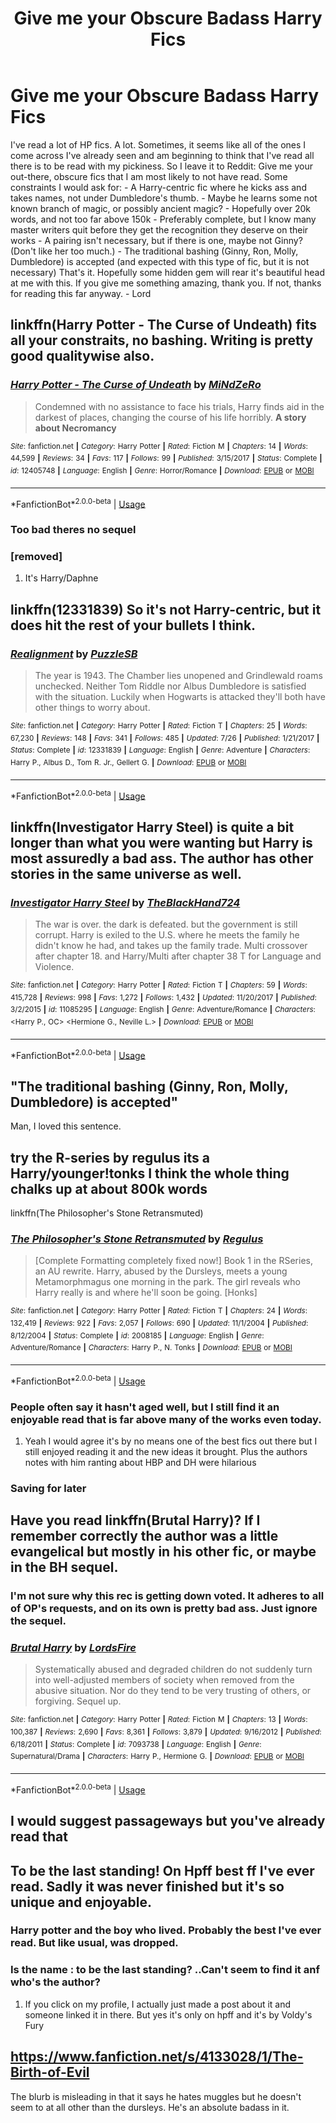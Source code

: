 #+TITLE: Give me your Obscure Badass Harry Fics

* Give me your Obscure Badass Harry Fics
:PROPERTIES:
:Author: LordEveningshade
:Score: 73
:DateUnix: 1533927789.0
:DateShort: 2018-Aug-10
:FlairText: Request
:END:
I've read a lot of HP fics. A lot. Sometimes, it seems like all of the ones I come across I've already seen and am beginning to think that I've read all there is to be read with my pickiness. So I leave it to Reddit: Give me your out-there, obscure fics that I am most likely to not have read. Some constraints I would ask for: - A Harry-centric fic where he kicks ass and takes names, not under Dumbledore's thumb. - Maybe he learns some not known branch of magic, or possibly ancient magic? - Hopefully over 20k words, and not too far above 150k - Preferably complete, but I know many master writers quit before they get the recognition they deserve on their works - A pairing isn't necessary, but if there is one, maybe not Ginny? (Don't like her too much.) - The traditional bashing (Ginny, Ron, Molly, Dumbledore) is accepted (and expected with this type of fic, but it is not necessary) That's it. Hopefully some hidden gem will rear it's beautiful head at me with this. If you give me something amazing, thank you. If not, thanks for reading this far anyway. - Lord


** linkffn(Harry Potter - The Curse of Undeath) fits all your constraits, no bashing. Writing is pretty good qualitywise also.
:PROPERTIES:
:Author: Triflez
:Score: 22
:DateUnix: 1533933892.0
:DateShort: 2018-Aug-11
:END:

*** [[https://www.fanfiction.net/s/12405748/1/][*/Harry Potter - The Curse of Undeath/*]] by [[https://www.fanfiction.net/u/2392619/MiNdZeRo][/MiNdZeRo/]]

#+begin_quote
  Condemned with no assistance to face his trials, Harry finds aid in the darkest of places, changing the course of his life horribly. ***A story about Necromancy***
#+end_quote

^{/Site/:} ^{fanfiction.net} ^{*|*} ^{/Category/:} ^{Harry} ^{Potter} ^{*|*} ^{/Rated/:} ^{Fiction} ^{M} ^{*|*} ^{/Chapters/:} ^{14} ^{*|*} ^{/Words/:} ^{44,599} ^{*|*} ^{/Reviews/:} ^{34} ^{*|*} ^{/Favs/:} ^{117} ^{*|*} ^{/Follows/:} ^{99} ^{*|*} ^{/Published/:} ^{3/15/2017} ^{*|*} ^{/Status/:} ^{Complete} ^{*|*} ^{/id/:} ^{12405748} ^{*|*} ^{/Language/:} ^{English} ^{*|*} ^{/Genre/:} ^{Horror/Romance} ^{*|*} ^{/Download/:} ^{[[http://www.ff2ebook.com/old/ffn-bot/index.php?id=12405748&source=ff&filetype=epub][EPUB]]} ^{or} ^{[[http://www.ff2ebook.com/old/ffn-bot/index.php?id=12405748&source=ff&filetype=mobi][MOBI]]}

--------------

*FanfictionBot*^{2.0.0-beta} | [[https://github.com/tusing/reddit-ffn-bot/wiki/Usage][Usage]]
:PROPERTIES:
:Author: FanfictionBot
:Score: 4
:DateUnix: 1533933913.0
:DateShort: 2018-Aug-11
:END:


*** Too bad theres no sequel
:PROPERTIES:
:Author: _lowkeyamazing_
:Score: 4
:DateUnix: 1533999322.0
:DateShort: 2018-Aug-11
:END:


*** [removed]
:PROPERTIES:
:Score: 1
:DateUnix: 1534047575.0
:DateShort: 2018-Aug-12
:END:

**** It's Harry/Daphne
:PROPERTIES:
:Author: glencoe2000
:Score: 2
:DateUnix: 1534053040.0
:DateShort: 2018-Aug-12
:END:


** linkffn(12331839) So it's not Harry-centric, but it does hit the rest of your bullets I think.
:PROPERTIES:
:Author: Yes_I_Know_Im_Stupid
:Score: 10
:DateUnix: 1533942893.0
:DateShort: 2018-Aug-11
:END:

*** [[https://www.fanfiction.net/s/12331839/1/][*/Realignment/*]] by [[https://www.fanfiction.net/u/5057319/PuzzleSB][/PuzzleSB/]]

#+begin_quote
  The year is 1943. The Chamber lies unopened and Grindlewald roams unchecked. Neither Tom Riddle nor Albus Dumbledore is satisfied with the situation. Luckily when Hogwarts is attacked they'll both have other things to worry about.
#+end_quote

^{/Site/:} ^{fanfiction.net} ^{*|*} ^{/Category/:} ^{Harry} ^{Potter} ^{*|*} ^{/Rated/:} ^{Fiction} ^{T} ^{*|*} ^{/Chapters/:} ^{25} ^{*|*} ^{/Words/:} ^{67,230} ^{*|*} ^{/Reviews/:} ^{148} ^{*|*} ^{/Favs/:} ^{341} ^{*|*} ^{/Follows/:} ^{485} ^{*|*} ^{/Updated/:} ^{7/26} ^{*|*} ^{/Published/:} ^{1/21/2017} ^{*|*} ^{/Status/:} ^{Complete} ^{*|*} ^{/id/:} ^{12331839} ^{*|*} ^{/Language/:} ^{English} ^{*|*} ^{/Genre/:} ^{Adventure} ^{*|*} ^{/Characters/:} ^{Harry} ^{P.,} ^{Albus} ^{D.,} ^{Tom} ^{R.} ^{Jr.,} ^{Gellert} ^{G.} ^{*|*} ^{/Download/:} ^{[[http://www.ff2ebook.com/old/ffn-bot/index.php?id=12331839&source=ff&filetype=epub][EPUB]]} ^{or} ^{[[http://www.ff2ebook.com/old/ffn-bot/index.php?id=12331839&source=ff&filetype=mobi][MOBI]]}

--------------

*FanfictionBot*^{2.0.0-beta} | [[https://github.com/tusing/reddit-ffn-bot/wiki/Usage][Usage]]
:PROPERTIES:
:Author: FanfictionBot
:Score: 2
:DateUnix: 1533942900.0
:DateShort: 2018-Aug-11
:END:


** linkffn(Investigator Harry Steel) is quite a bit longer than what you were wanting but Harry is most assuredly a bad ass. The author has other stories in the same universe as well.
:PROPERTIES:
:Author: Freshenstein
:Score: 6
:DateUnix: 1533929490.0
:DateShort: 2018-Aug-11
:END:

*** [[https://www.fanfiction.net/s/11085295/1/][*/Investigator Harry Steel/*]] by [[https://www.fanfiction.net/u/1872596/TheBlackHand724][/TheBlackHand724/]]

#+begin_quote
  The war is over. the dark is defeated. but the government is still corrupt. Harry is exiled to the U.S. where he meets the family he didn't know he had, and takes up the family trade. Multi crossover after chapter 18. and Harry/Multi after chapter 38 T for Language and Violence.
#+end_quote

^{/Site/:} ^{fanfiction.net} ^{*|*} ^{/Category/:} ^{Harry} ^{Potter} ^{*|*} ^{/Rated/:} ^{Fiction} ^{T} ^{*|*} ^{/Chapters/:} ^{59} ^{*|*} ^{/Words/:} ^{415,728} ^{*|*} ^{/Reviews/:} ^{998} ^{*|*} ^{/Favs/:} ^{1,272} ^{*|*} ^{/Follows/:} ^{1,432} ^{*|*} ^{/Updated/:} ^{11/20/2017} ^{*|*} ^{/Published/:} ^{3/2/2015} ^{*|*} ^{/id/:} ^{11085295} ^{*|*} ^{/Language/:} ^{English} ^{*|*} ^{/Genre/:} ^{Adventure/Romance} ^{*|*} ^{/Characters/:} ^{<Harry} ^{P.,} ^{OC>} ^{<Hermione} ^{G.,} ^{Neville} ^{L.>} ^{*|*} ^{/Download/:} ^{[[http://www.ff2ebook.com/old/ffn-bot/index.php?id=11085295&source=ff&filetype=epub][EPUB]]} ^{or} ^{[[http://www.ff2ebook.com/old/ffn-bot/index.php?id=11085295&source=ff&filetype=mobi][MOBI]]}

--------------

*FanfictionBot*^{2.0.0-beta} | [[https://github.com/tusing/reddit-ffn-bot/wiki/Usage][Usage]]
:PROPERTIES:
:Author: FanfictionBot
:Score: 1
:DateUnix: 1533929503.0
:DateShort: 2018-Aug-11
:END:


** "The traditional bashing (Ginny, Ron, Molly, Dumbledore) is accepted"

Man, I loved this sentence.
:PROPERTIES:
:Author: Swordcat
:Score: 6
:DateUnix: 1534131689.0
:DateShort: 2018-Aug-13
:END:


** try the R-series by regulus its a Harry/younger!tonks I think the whole thing chalks up at about 800k words

linkffn(The Philosopher's Stone Retransmuted)
:PROPERTIES:
:Author: GravityMyGuy
:Score: 4
:DateUnix: 1533937844.0
:DateShort: 2018-Aug-11
:END:

*** [[https://www.fanfiction.net/s/2008185/1/][*/The Philosopher's Stone Retransmuted/*]] by [[https://www.fanfiction.net/u/71268/Regulus][/Regulus/]]

#+begin_quote
  [Complete Formatting completely fixed now!] Book 1 in the RSeries, an AU rewrite. Harry, abused by the Dursleys, meets a young Metamorphmagus one morning in the park. The girl reveals who Harry really is and where he'll soon be going. [Honks]
#+end_quote

^{/Site/:} ^{fanfiction.net} ^{*|*} ^{/Category/:} ^{Harry} ^{Potter} ^{*|*} ^{/Rated/:} ^{Fiction} ^{T} ^{*|*} ^{/Chapters/:} ^{24} ^{*|*} ^{/Words/:} ^{132,419} ^{*|*} ^{/Reviews/:} ^{922} ^{*|*} ^{/Favs/:} ^{2,057} ^{*|*} ^{/Follows/:} ^{690} ^{*|*} ^{/Updated/:} ^{11/1/2004} ^{*|*} ^{/Published/:} ^{8/12/2004} ^{*|*} ^{/Status/:} ^{Complete} ^{*|*} ^{/id/:} ^{2008185} ^{*|*} ^{/Language/:} ^{English} ^{*|*} ^{/Genre/:} ^{Adventure/Romance} ^{*|*} ^{/Characters/:} ^{Harry} ^{P.,} ^{N.} ^{Tonks} ^{*|*} ^{/Download/:} ^{[[http://www.ff2ebook.com/old/ffn-bot/index.php?id=2008185&source=ff&filetype=epub][EPUB]]} ^{or} ^{[[http://www.ff2ebook.com/old/ffn-bot/index.php?id=2008185&source=ff&filetype=mobi][MOBI]]}

--------------

*FanfictionBot*^{2.0.0-beta} | [[https://github.com/tusing/reddit-ffn-bot/wiki/Usage][Usage]]
:PROPERTIES:
:Author: FanfictionBot
:Score: 3
:DateUnix: 1533937858.0
:DateShort: 2018-Aug-11
:END:


*** People often say it hasn't aged well, but I still find it an enjoyable read that is far above many of the works even today.
:PROPERTIES:
:Author: SnowingSilently
:Score: 2
:DateUnix: 1533961836.0
:DateShort: 2018-Aug-11
:END:

**** Yeah I would agree it's by no means one of the best fics out there but I still enjoyed reading it and the new ideas it brought. Plus the authors notes with him ranting about HBP and DH were hilarious
:PROPERTIES:
:Author: GravityMyGuy
:Score: 1
:DateUnix: 1533965752.0
:DateShort: 2018-Aug-11
:END:


*** Saving for later
:PROPERTIES:
:Author: she-Bro
:Score: 1
:DateUnix: 1534036530.0
:DateShort: 2018-Aug-12
:END:


** Have you read linkffn(Brutal Harry)? If I remember correctly the author was a little evangelical but mostly in his other fic, or maybe in the BH sequel.
:PROPERTIES:
:Author: sumguysr
:Score: 9
:DateUnix: 1533937849.0
:DateShort: 2018-Aug-11
:END:

*** I'm not sure why this rec is getting down voted. It adheres to all of OP's requests, and on its own is pretty bad ass. Just ignore the sequel.
:PROPERTIES:
:Author: Senip
:Score: 4
:DateUnix: 1533961820.0
:DateShort: 2018-Aug-11
:END:


*** [[https://www.fanfiction.net/s/7093738/1/][*/Brutal Harry/*]] by [[https://www.fanfiction.net/u/2503838/LordsFire][/LordsFire/]]

#+begin_quote
  Systematically abused and degraded children do not suddenly turn into well-adjusted members of society when removed from the abusive situation. Nor do they tend to be very trusting of others, or forgiving. Sequel up.
#+end_quote

^{/Site/:} ^{fanfiction.net} ^{*|*} ^{/Category/:} ^{Harry} ^{Potter} ^{*|*} ^{/Rated/:} ^{Fiction} ^{M} ^{*|*} ^{/Chapters/:} ^{13} ^{*|*} ^{/Words/:} ^{100,387} ^{*|*} ^{/Reviews/:} ^{2,690} ^{*|*} ^{/Favs/:} ^{8,361} ^{*|*} ^{/Follows/:} ^{3,879} ^{*|*} ^{/Updated/:} ^{9/16/2012} ^{*|*} ^{/Published/:} ^{6/18/2011} ^{*|*} ^{/Status/:} ^{Complete} ^{*|*} ^{/id/:} ^{7093738} ^{*|*} ^{/Language/:} ^{English} ^{*|*} ^{/Genre/:} ^{Supernatural/Drama} ^{*|*} ^{/Characters/:} ^{Harry} ^{P.,} ^{Hermione} ^{G.} ^{*|*} ^{/Download/:} ^{[[http://www.ff2ebook.com/old/ffn-bot/index.php?id=7093738&source=ff&filetype=epub][EPUB]]} ^{or} ^{[[http://www.ff2ebook.com/old/ffn-bot/index.php?id=7093738&source=ff&filetype=mobi][MOBI]]}

--------------

*FanfictionBot*^{2.0.0-beta} | [[https://github.com/tusing/reddit-ffn-bot/wiki/Usage][Usage]]
:PROPERTIES:
:Author: FanfictionBot
:Score: 1
:DateUnix: 1533937877.0
:DateShort: 2018-Aug-11
:END:


** I would suggest passageways but you've already read that
:PROPERTIES:
:Author: GravityMyGuy
:Score: 1
:DateUnix: 1533965454.0
:DateShort: 2018-Aug-11
:END:


** To be the last standing! On Hpff best ff I've ever read. Sadly it was never finished but it's so unique and enjoyable.
:PROPERTIES:
:Author: DawdlingScientist
:Score: 1
:DateUnix: 1533968769.0
:DateShort: 2018-Aug-11
:END:

*** Harry potter and the boy who lived. Probably the best I've ever read. But like usual, was dropped.
:PROPERTIES:
:Author: daestro195
:Score: 2
:DateUnix: 1533980229.0
:DateShort: 2018-Aug-11
:END:


*** Is the name : to be the last standing? ..Can't seem to find it anf who's the author?
:PROPERTIES:
:Author: daestro195
:Score: 1
:DateUnix: 1534330120.0
:DateShort: 2018-Aug-15
:END:

**** If you click on my profile, I actually just made a post about it and someone linked it in there. But yes it's only on hpff and it's by Voldy's Fury
:PROPERTIES:
:Author: DawdlingScientist
:Score: 1
:DateUnix: 1534337386.0
:DateShort: 2018-Aug-15
:END:


** [[https://www.fanfiction.net/s/4133028/1/The-Birth-of-Evil]]

The blurb is misleading in that it says he hates muggles but he doesn't seem to at all other than the dursleys. He's an absolute badass in it.
:PROPERTIES:
:Author: Azrael_Winter
:Score: 1
:DateUnix: 1534544975.0
:DateShort: 2018-Aug-18
:END:
